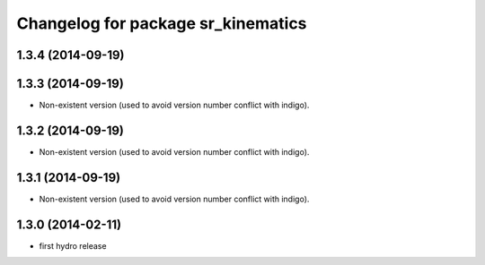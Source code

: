 ^^^^^^^^^^^^^^^^^^^^^^^^^^^^^^^^^^^
Changelog for package sr_kinematics
^^^^^^^^^^^^^^^^^^^^^^^^^^^^^^^^^^^

1.3.4 (2014-09-19)
------------------

1.3.3 (2014-09-19)
------------------
* Non-existent version (used to avoid version number conflict with indigo).

1.3.2 (2014-09-19)
------------------
* Non-existent version (used to avoid version number conflict with indigo).

1.3.1 (2014-09-19)
------------------
* Non-existent version (used to avoid version number conflict with indigo).

1.3.0 (2014-02-11)
------------------
* first hydro release

